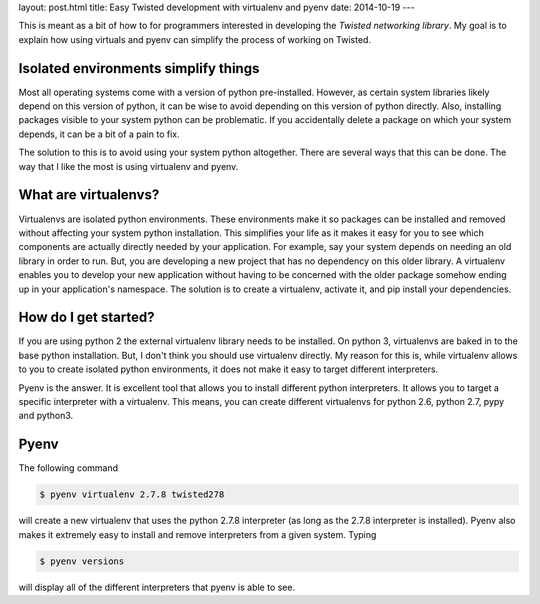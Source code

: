 layout: post.html
title: Easy Twisted development with virtualenv and pyenv
date: 2014-10-19
---

This is meant as a bit of how to for programmers interested in developing the `Twisted networking library`.
My goal is to explain how using virtuals and pyenv can simplify the process of working on Twisted.

Isolated environments simplify things
=====================================
Most all operating systems come with a version of python pre-installed.
However, as certain system libraries likely depend on this version of python, it can be wise to avoid depending on this version of python directly.
Also, installing packages visible to your system python can be problematic.
If you accidentally delete a package on which your system depends, it can be a bit of a pain to fix.

The solution to this is to avoid using your system python altogether.
There are several ways that this can be done.
The way that I like the most is using virtualenv and pyenv.

What are virtualenvs?
=====================
Virtualenvs are isolated python environments.
These environments make it so packages can be installed and removed without affecting your system python installation.
This simplifies your life as it makes it easy for you to see which components are actually directly needed by your application.
For example, say your system depends on needing an old library in order to run.
But, you are developing a new project that has no dependency on this older library.
A virtualenv enables you to develop your new application without having to be concerned with the older package somehow ending up in your application's namespace.
The solution is to create a virtualenv, activate it, and pip install your dependencies.


How do I get started?
=====================
If you are using python 2 the external virtualenv library needs to be installed.
On python 3, virtualenvs are baked in to the base python installation.
But, I don't think you should use virtualenv directly.
My reason for this is, while virtualenv allows to you to create isolated python environments, it does not make it easy to target different interpreters.

Pyenv is the answer.
It is excellent tool that allows you to install different python interpreters.
It allows you to target a specific interpreter with a virtualenv.
This means, you can create different virtualenvs for python 2.6, python 2.7, pypy and python3.


Pyenv
=====
The following command

.. code:: bash

	  $ pyenv virtualenv 2.7.8 twisted278

will create a new virtualenv that uses the python 2.7.8 interpreter (as long as the 2.7.8 interpreter is installed).
Pyenv also makes it extremely easy to install and remove interpreters from a given system.
Typing

.. code:: bash

	  $ pyenv versions

will display all of the different interpreters that pyenv is able to see.


.. _here: https://virtualenv.pypa.io/en/latest/virtualenv.html#installation
